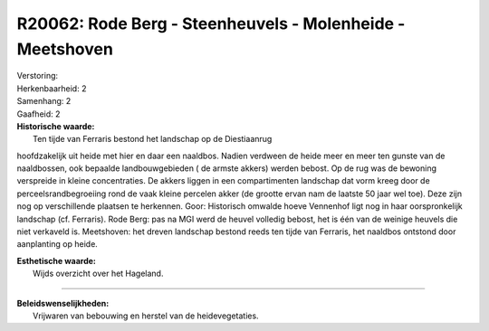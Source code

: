 R20062: Rode Berg - Steenheuvels - Molenheide - Meetshoven
==========================================================

| Verstoring:

| Herkenbaarheid: 2

| Samenhang: 2

| Gaafheid: 2

| **Historische waarde:**
|  Ten tijde van Ferraris bestond het landschap op de Diestiaanrug
hoofdzakelijk uit heide met hier en daar een naaldbos. Nadien verdween
de heide meer en meer ten gunste van de naaldbossen, ook bepaalde
landbouwgebieden ( de armste akkers) werden bebost. Op de rug was de
bewoning verspreide in kleine concentraties. De akkers liggen in een
compartimenten landschap dat vorm kreeg door de perceelsrandbegroeiing
rond de vaak kleine percelen akker (de grootte ervan nam de laatste 50
jaar wel toe). Deze zijn nog op verschillende plaatsen te herkennen.
Goor: Historisch omwalde hoeve Vennenhof ligt nog in haar oorspronkelijk
landschap (cf. Ferraris). Rode Berg: pas na MGI werd de heuvel volledig
bebost, het is één van de weinige heuvels die niet verkaveld is.
Meetshoven: het dreven landschap bestond reeds ten tijde van Ferraris,
het naaldbos ontstond door aanplanting op heide.

| **Esthetische waarde:**
|  Wijds overzicht over het Hageland.

--------------

| **Beleidswenselijkheden:**
|  Vrijwaren van bebouwing en herstel van de heidevegetaties.
